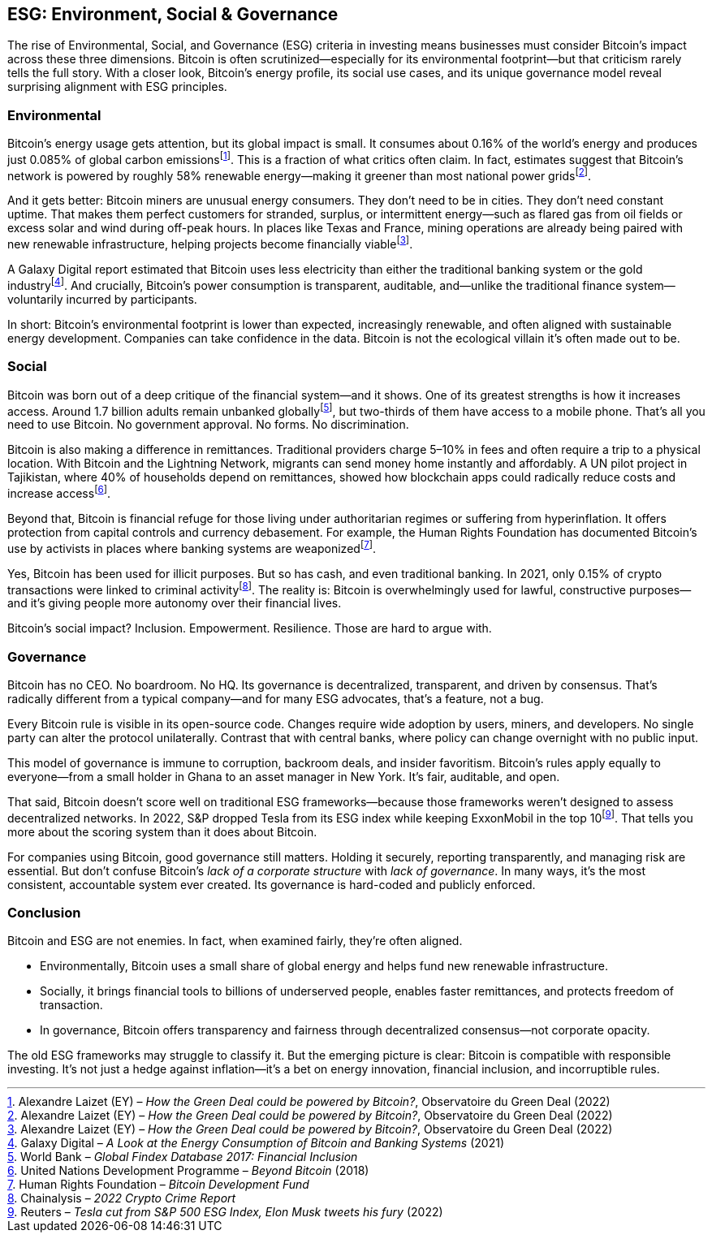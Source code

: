 == ESG: Environment, Social & Governance

The rise of Environmental, Social, and Governance (ESG) criteria in investing means businesses must consider Bitcoin's impact across these three dimensions. Bitcoin is often scrutinized—especially for its environmental footprint—but that criticism rarely tells the full story. With a closer look, Bitcoin's energy profile, its social use cases, and its unique governance model reveal surprising alignment with ESG principles.

=== Environmental

Bitcoin's energy usage gets attention, but its global impact is small. It consumes about 0.16% of the world's energy and produces just 0.085% of global carbon emissionsfootnote:[Alexandre Laizet (EY) – _How the Green Deal could be powered by Bitcoin?_, Observatoire du Green Deal (2022)]. This is a fraction of what critics often claim. In fact, estimates suggest that Bitcoin's network is powered by roughly 58% renewable energy—making it greener than most national power gridsfootnote:[Alexandre Laizet (EY) – _How the Green Deal could be powered by Bitcoin?_, Observatoire du Green Deal (2022)].

And it gets better: Bitcoin miners are unusual energy consumers. They don't need to be in cities. They don't need constant uptime. That makes them perfect customers for stranded, surplus, or intermittent energy—such as flared gas from oil fields or excess solar and wind during off-peak hours. In places like Texas and France, mining operations are already being paired with new renewable infrastructure, helping projects become financially viablefootnote:[Alexandre Laizet (EY) – _How the Green Deal could be powered by Bitcoin?_, Observatoire du Green Deal (2022)].

A Galaxy Digital report estimated that Bitcoin uses less electricity than either the traditional banking system or the gold industryfootnote:[Galaxy Digital – _A Look at the Energy Consumption of Bitcoin and Banking Systems_ (2021)]. And crucially, Bitcoin's power consumption is transparent, auditable, and—unlike the traditional finance system—voluntarily incurred by participants.

In short: Bitcoin's environmental footprint is lower than expected, increasingly renewable, and often aligned with sustainable energy development. Companies can take confidence in the data. Bitcoin is not the ecological villain it's often made out to be.

=== Social

Bitcoin was born out of a deep critique of the financial system—and it shows. One of its greatest strengths is how it increases access. Around 1.7 billion adults remain unbanked globallyfootnote:[World Bank – _Global Findex Database 2017: Financial Inclusion_], but two-thirds of them have access to a mobile phone. That's all you need to use Bitcoin. No government approval. No forms. No discrimination.

Bitcoin is also making a difference in remittances. Traditional providers charge 5–10% in fees and often require a trip to a physical location. With Bitcoin and the Lightning Network, migrants can send money home instantly and affordably. A UN pilot project in Tajikistan, where 40% of households depend on remittances, showed how blockchain apps could radically reduce costs and increase accessfootnote:[United Nations Development Programme – _Beyond Bitcoin_ (2018)].

Beyond that, Bitcoin is financial refuge for those living under authoritarian regimes or suffering from hyperinflation. It offers protection from capital controls and currency debasement. For example, the Human Rights Foundation has documented Bitcoin's use by activists in places where banking systems are weaponizedfootnote:[Human Rights Foundation – _Bitcoin Development Fund_].

Yes, Bitcoin has been used for illicit purposes. But so has cash, and even traditional banking. In 2021, only 0.15% of crypto transactions were linked to criminal activityfootnote:[Chainalysis – _2022 Crypto Crime Report_]. The reality is: Bitcoin is overwhelmingly used for lawful, constructive purposes—and it's giving people more autonomy over their financial lives.

Bitcoin's social impact? Inclusion. Empowerment. Resilience. Those are hard to argue with.

=== Governance

Bitcoin has no CEO. No boardroom. No HQ. Its governance is decentralized, transparent, and driven by consensus. That's radically different from a typical company—and for many ESG advocates, that's a feature, not a bug.

Every Bitcoin rule is visible in its open-source code. Changes require wide adoption by users, miners, and developers. No single party can alter the protocol unilaterally. Contrast that with central banks, where policy can change overnight with no public input.

This model of governance is immune to corruption, backroom deals, and insider favoritism. Bitcoin's rules apply equally to everyone—from a small holder in Ghana to an asset manager in New York. It's fair, auditable, and open.

That said, Bitcoin doesn't score well on traditional ESG frameworks—because those frameworks weren't designed to assess decentralized networks. In 2022, S&P dropped Tesla from its ESG index while keeping ExxonMobil in the top 10footnote:[Reuters – _Tesla cut from S&P 500 ESG Index, Elon Musk tweets his fury_ (2022)]. That tells you more about the scoring system than it does about Bitcoin.

For companies using Bitcoin, good governance still matters. Holding it securely, reporting transparently, and managing risk are essential. But don't confuse Bitcoin's _lack of a corporate structure_ with _lack of governance_. In many ways, it's the most consistent, accountable system ever created. Its governance is hard-coded and publicly enforced.

=== Conclusion

Bitcoin and ESG are not enemies. In fact, when examined fairly, they're often aligned.

- Environmentally, Bitcoin uses a small share of global energy and helps fund new renewable infrastructure.
- Socially, it brings financial tools to billions of underserved people, enables faster remittances, and protects freedom of transaction.
- In governance, Bitcoin offers transparency and fairness through decentralized consensus—not corporate opacity.

The old ESG frameworks may struggle to classify it. But the emerging picture is clear: Bitcoin is compatible with responsible investing. It's not just a hedge against inflation—it's a bet on energy innovation, financial inclusion, and incorruptible rules.